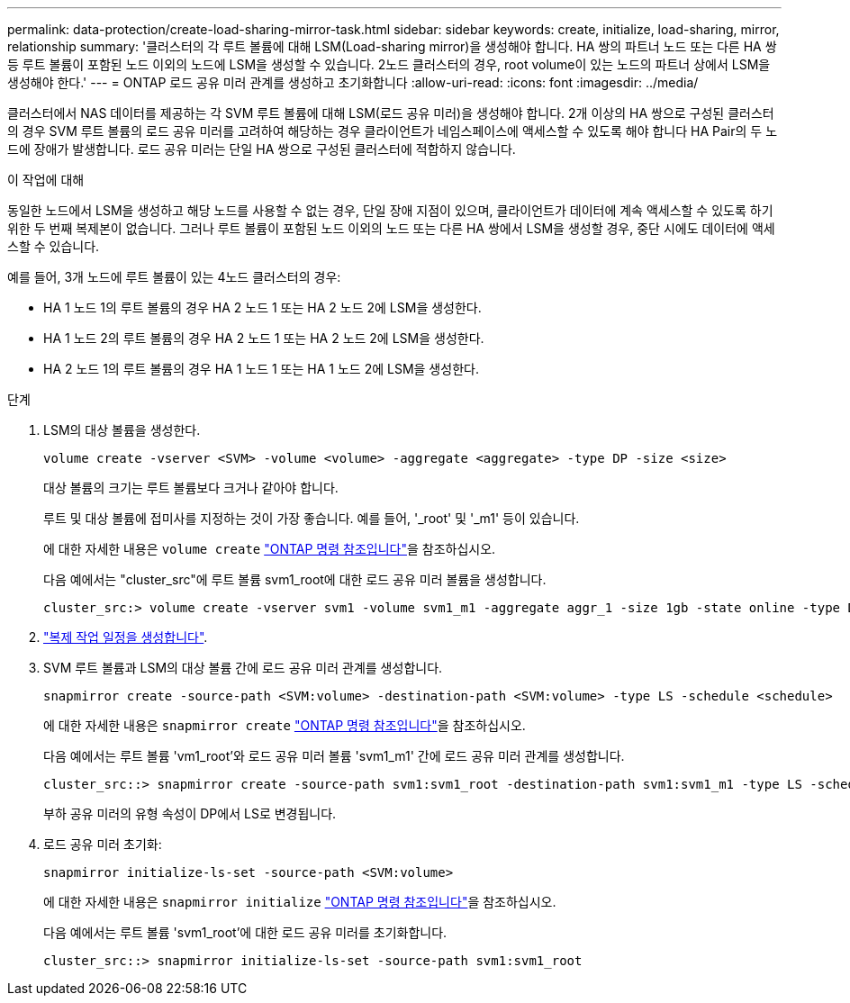---
permalink: data-protection/create-load-sharing-mirror-task.html 
sidebar: sidebar 
keywords: create, initialize, load-sharing, mirror, relationship 
summary: '클러스터의 각 루트 볼륨에 대해 LSM(Load-sharing mirror)을 생성해야 합니다. HA 쌍의 파트너 노드 또는 다른 HA 쌍 등 루트 볼륨이 포함된 노드 이외의 노드에 LSM을 생성할 수 있습니다. 2노드 클러스터의 경우, root volume이 있는 노드의 파트너 상에서 LSM을 생성해야 한다.' 
---
= ONTAP 로드 공유 미러 관계를 생성하고 초기화합니다
:allow-uri-read: 
:icons: font
:imagesdir: ../media/


[role="lead"]
클러스터에서 NAS 데이터를 제공하는 각 SVM 루트 볼륨에 대해 LSM(로드 공유 미러)을 생성해야 합니다. 2개 이상의 HA 쌍으로 구성된 클러스터의 경우 SVM 루트 볼륨의 로드 공유 미러를 고려하여 해당하는 경우 클라이언트가 네임스페이스에 액세스할 수 있도록 해야 합니다
HA Pair의 두 노드에 장애가 발생합니다. 로드 공유 미러는 단일 HA 쌍으로 구성된 클러스터에 적합하지 않습니다.

.이 작업에 대해
동일한 노드에서 LSM을 생성하고 해당 노드를 사용할 수 없는 경우, 단일 장애 지점이 있으며, 클라이언트가 데이터에 계속 액세스할 수 있도록 하기 위한 두 번째 복제본이 없습니다. 그러나 루트 볼륨이 포함된 노드 이외의 노드 또는 다른 HA 쌍에서 LSM을 생성할 경우, 중단 시에도 데이터에 액세스할 수 있습니다.

예를 들어, 3개 노드에 루트 볼륨이 있는 4노드 클러스터의 경우:

* HA 1 노드 1의 루트 볼륨의 경우 HA 2 노드 1 또는 HA 2 노드 2에 LSM을 생성한다.
* HA 1 노드 2의 루트 볼륨의 경우 HA 2 노드 1 또는 HA 2 노드 2에 LSM을 생성한다.
* HA 2 노드 1의 루트 볼륨의 경우 HA 1 노드 1 또는 HA 1 노드 2에 LSM을 생성한다.


.단계
. LSM의 대상 볼륨을 생성한다.
+
[source, cli]
----
volume create -vserver <SVM> -volume <volume> -aggregate <aggregate> -type DP -size <size>
----
+
대상 볼륨의 크기는 루트 볼륨보다 크거나 같아야 합니다.

+
루트 및 대상 볼륨에 접미사를 지정하는 것이 가장 좋습니다. 예를 들어, '_root' 및 '_m1' 등이 있습니다.

+
에 대한 자세한 내용은 `volume create` link:https://docs.netapp.com/us-en/ontap-cli/volume-create.html["ONTAP 명령 참조입니다"^]을 참조하십시오.

+
다음 예에서는 "cluster_src"에 루트 볼륨 svm1_root에 대한 로드 공유 미러 볼륨을 생성합니다.

+
[listing]
----
cluster_src:> volume create -vserver svm1 -volume svm1_m1 -aggregate aggr_1 -size 1gb -state online -type DP
----
. link:create-replication-job-schedule-task.html["복제 작업 일정을 생성합니다"].
. SVM 루트 볼륨과 LSM의 대상 볼륨 간에 로드 공유 미러 관계를 생성합니다.
+
[source, cli]
----
snapmirror create -source-path <SVM:volume> -destination-path <SVM:volume> -type LS -schedule <schedule>
----
+
에 대한 자세한 내용은 `snapmirror create` link:https://docs.netapp.com/us-en/ontap-cli/snapmirror-create.html["ONTAP 명령 참조입니다"^]을 참조하십시오.

+
다음 예에서는 루트 볼륨 'vm1_root'와 로드 공유 미러 볼륨 'svm1_m1' 간에 로드 공유 미러 관계를 생성합니다.

+
[listing]
----
cluster_src::> snapmirror create -source-path svm1:svm1_root -destination-path svm1:svm1_m1 -type LS -schedule hourly
----
+
부하 공유 미러의 유형 속성이 DP에서 LS로 변경됩니다.

. 로드 공유 미러 초기화:
+
[source, cli]
----
snapmirror initialize-ls-set -source-path <SVM:volume>
----
+
에 대한 자세한 내용은 `snapmirror initialize` link:https://docs.netapp.com/us-en/ontap-cli/snapmirror-initialize.html["ONTAP 명령 참조입니다"^]을 참조하십시오.

+
다음 예에서는 루트 볼륨 'svm1_root'에 대한 로드 공유 미러를 초기화합니다.

+
[listing]
----
cluster_src::> snapmirror initialize-ls-set -source-path svm1:svm1_root
----

